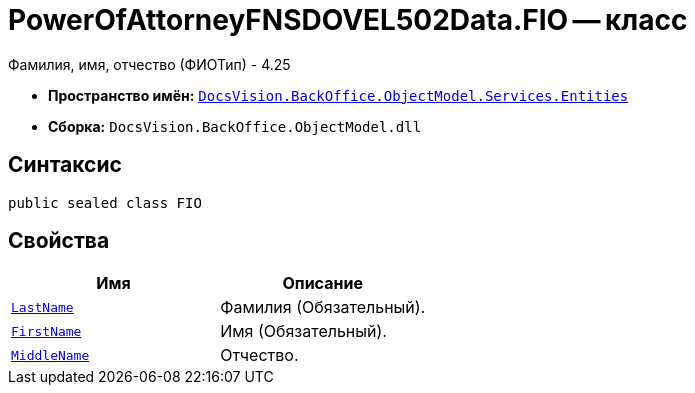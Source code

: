 = PowerOfAttorneyFNSDOVEL502Data.FIO -- класс

Фамилия, имя, отчество (ФИОТип) - 4.25

* *Пространство имён:* `xref:Entities/Entities_NS.adoc[DocsVision.BackOffice.ObjectModel.Services.Entities]`
* *Сборка:* `DocsVision.BackOffice.ObjectModel.dll`

== Синтаксис

[source,csharp]
----
public sealed class FIO
----

== Свойства

[cols=",",options="header"]
|===
|Имя |Описание

|`http://msdn.microsoft.com/ru-ru/library/system.string.aspx[LastName]`
|Фамилия (Обязательный).

|`http://msdn.microsoft.com/ru-ru/library/system.string.aspx[FirstName]`
|Имя (Обязательный).

|`http://msdn.microsoft.com/ru-ru/library/system.string.aspx[MiddleName]`
|Отчество.

|===
